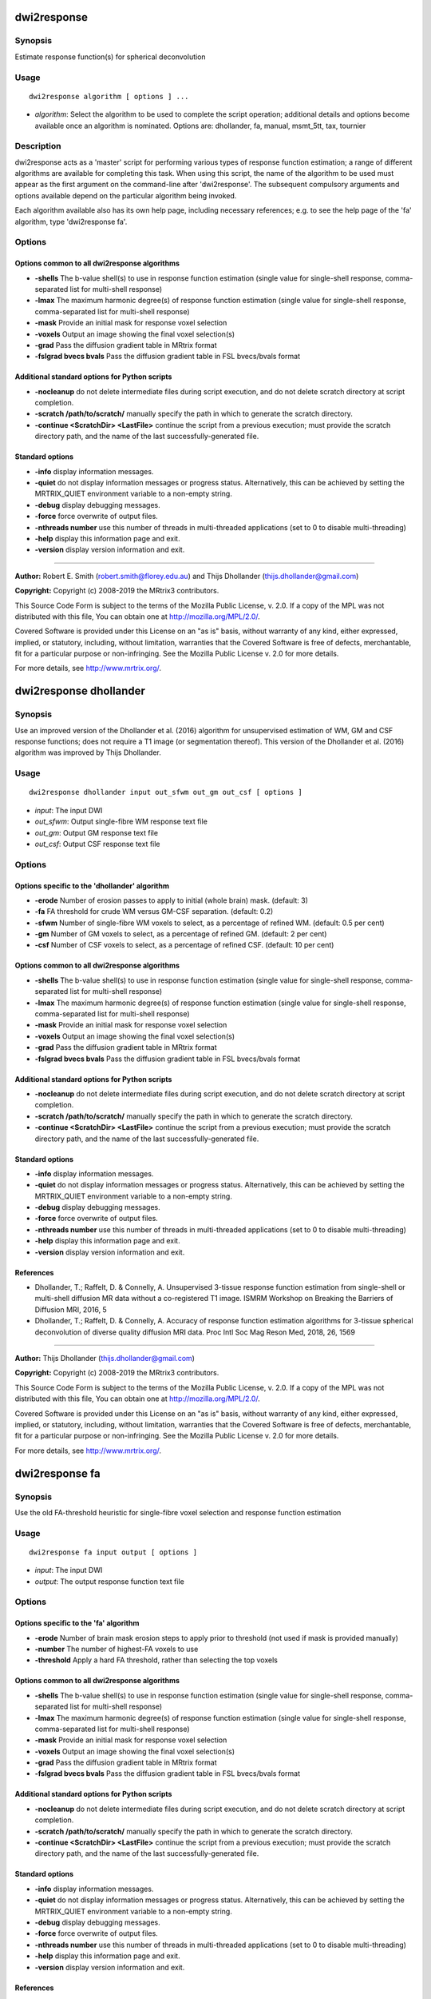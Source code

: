 .. _dwi2response:

dwi2response
============

Synopsis
--------

Estimate response function(s) for spherical deconvolution

Usage
-----

::

    dwi2response algorithm [ options ] ...

-  *algorithm*: Select the algorithm to be used to complete the script operation; additional details and options become available once an algorithm is nominated. Options are: dhollander, fa, manual, msmt_5tt, tax, tournier

Description
-----------

dwi2response acts as a 'master' script for performing various types of response function estimation; a range of different algorithms are available for completing this task. When using this script, the name of the algorithm to be used must appear as the first argument on the command-line after 'dwi2response'. The subsequent compulsory arguments and options available depend on the particular algorithm being invoked.

Each algorithm available also has its own help page, including necessary references; e.g. to see the help page of the 'fa' algorithm, type 'dwi2response fa'.

Options
-------

Options common to all dwi2response algorithms
^^^^^^^^^^^^^^^^^^^^^^^^^^^^^^^^^^^^^^^^^^^^^

- **-shells** The b-value shell(s) to use in response function estimation (single value for single-shell response, comma-separated list for multi-shell response)

- **-lmax** The maximum harmonic degree(s) of response function estimation (single value for single-shell response, comma-separated list for multi-shell response)

- **-mask** Provide an initial mask for response voxel selection

- **-voxels** Output an image showing the final voxel selection(s)

- **-grad** Pass the diffusion gradient table in MRtrix format

- **-fslgrad bvecs bvals** Pass the diffusion gradient table in FSL bvecs/bvals format

Additional standard options for Python scripts
^^^^^^^^^^^^^^^^^^^^^^^^^^^^^^^^^^^^^^^^^^^^^^

- **-nocleanup** do not delete intermediate files during script execution, and do not delete scratch directory at script completion.

- **-scratch /path/to/scratch/** manually specify the path in which to generate the scratch directory.

- **-continue <ScratchDir> <LastFile>** continue the script from a previous execution; must provide the scratch directory path, and the name of the last successfully-generated file.

Standard options
^^^^^^^^^^^^^^^^

- **-info** display information messages.

- **-quiet** do not display information messages or progress status. Alternatively, this can be achieved by setting the MRTRIX_QUIET environment variable to a non-empty string.

- **-debug** display debugging messages.

- **-force** force overwrite of output files.

- **-nthreads number** use this number of threads in multi-threaded applications (set to 0 to disable multi-threading)

- **-help** display this information page and exit.

- **-version** display version information and exit.

--------------



**Author:** Robert E. Smith (robert.smith@florey.edu.au) and Thijs Dhollander (thijs.dhollander@gmail.com)

**Copyright:** Copyright (c) 2008-2019 the MRtrix3 contributors.

This Source Code Form is subject to the terms of the Mozilla Public
License, v. 2.0. If a copy of the MPL was not distributed with this
file, You can obtain one at http://mozilla.org/MPL/2.0/.

Covered Software is provided under this License on an "as is"
basis, without warranty of any kind, either expressed, implied, or
statutory, including, without limitation, warranties that the
Covered Software is free of defects, merchantable, fit for a
particular purpose or non-infringing.
See the Mozilla Public License v. 2.0 for more details.

For more details, see http://www.mrtrix.org/.

.. _dwi2response_dhollander:

dwi2response dhollander
=======================

Synopsis
--------

Use an improved version of the Dhollander et al. (2016) algorithm for unsupervised estimation of WM, GM and CSF response functions; does not require a T1 image (or segmentation thereof). This version of the Dhollander et al. (2016) algorithm was improved by Thijs Dhollander.

Usage
-----

::

    dwi2response dhollander input out_sfwm out_gm out_csf [ options ]

-  *input*: The input DWI
-  *out_sfwm*: Output single-fibre WM response text file
-  *out_gm*: Output GM response text file
-  *out_csf*: Output CSF response text file

Options
-------

Options specific to the 'dhollander' algorithm
^^^^^^^^^^^^^^^^^^^^^^^^^^^^^^^^^^^^^^^^^^^^^^

- **-erode** Number of erosion passes to apply to initial (whole brain) mask. (default: 3)

- **-fa** FA threshold for crude WM versus GM-CSF separation. (default: 0.2)

- **-sfwm** Number of single-fibre WM voxels to select, as a percentage of refined WM. (default: 0.5 per cent)

- **-gm** Number of GM voxels to select, as a percentage of refined GM. (default: 2 per cent)

- **-csf** Number of CSF voxels to select, as a percentage of refined CSF. (default: 10 per cent)

Options common to all dwi2response algorithms
^^^^^^^^^^^^^^^^^^^^^^^^^^^^^^^^^^^^^^^^^^^^^

- **-shells** The b-value shell(s) to use in response function estimation (single value for single-shell response, comma-separated list for multi-shell response)

- **-lmax** The maximum harmonic degree(s) of response function estimation (single value for single-shell response, comma-separated list for multi-shell response)

- **-mask** Provide an initial mask for response voxel selection

- **-voxels** Output an image showing the final voxel selection(s)

- **-grad** Pass the diffusion gradient table in MRtrix format

- **-fslgrad bvecs bvals** Pass the diffusion gradient table in FSL bvecs/bvals format

Additional standard options for Python scripts
^^^^^^^^^^^^^^^^^^^^^^^^^^^^^^^^^^^^^^^^^^^^^^

- **-nocleanup** do not delete intermediate files during script execution, and do not delete scratch directory at script completion.

- **-scratch /path/to/scratch/** manually specify the path in which to generate the scratch directory.

- **-continue <ScratchDir> <LastFile>** continue the script from a previous execution; must provide the scratch directory path, and the name of the last successfully-generated file.

Standard options
^^^^^^^^^^^^^^^^

- **-info** display information messages.

- **-quiet** do not display information messages or progress status. Alternatively, this can be achieved by setting the MRTRIX_QUIET environment variable to a non-empty string.

- **-debug** display debugging messages.

- **-force** force overwrite of output files.

- **-nthreads number** use this number of threads in multi-threaded applications (set to 0 to disable multi-threading)

- **-help** display this information page and exit.

- **-version** display version information and exit.

References
^^^^^^^^^^

* Dhollander, T.; Raffelt, D. & Connelly, A. Unsupervised 3-tissue response function estimation from single-shell or multi-shell diffusion MR data without a co-registered T1 image. ISMRM Workshop on Breaking the Barriers of Diffusion MRI, 2016, 5

* Dhollander, T.; Raffelt, D. & Connelly, A. Accuracy of response function estimation algorithms for 3-tissue spherical deconvolution of diverse quality diffusion MRI data. Proc Intl Soc Mag Reson Med, 2018, 26, 1569

--------------



**Author:** Thijs Dhollander (thijs.dhollander@gmail.com)

**Copyright:** Copyright (c) 2008-2019 the MRtrix3 contributors.

This Source Code Form is subject to the terms of the Mozilla Public
License, v. 2.0. If a copy of the MPL was not distributed with this
file, You can obtain one at http://mozilla.org/MPL/2.0/.

Covered Software is provided under this License on an "as is"
basis, without warranty of any kind, either expressed, implied, or
statutory, including, without limitation, warranties that the
Covered Software is free of defects, merchantable, fit for a
particular purpose or non-infringing.
See the Mozilla Public License v. 2.0 for more details.

For more details, see http://www.mrtrix.org/.

.. _dwi2response_fa:

dwi2response fa
===============

Synopsis
--------

Use the old FA-threshold heuristic for single-fibre voxel selection and response function estimation

Usage
-----

::

    dwi2response fa input output [ options ]

-  *input*: The input DWI
-  *output*: The output response function text file

Options
-------

Options specific to the 'fa' algorithm
^^^^^^^^^^^^^^^^^^^^^^^^^^^^^^^^^^^^^^

- **-erode** Number of brain mask erosion steps to apply prior to threshold (not used if mask is provided manually)

- **-number** The number of highest-FA voxels to use

- **-threshold** Apply a hard FA threshold, rather than selecting the top voxels

Options common to all dwi2response algorithms
^^^^^^^^^^^^^^^^^^^^^^^^^^^^^^^^^^^^^^^^^^^^^

- **-shells** The b-value shell(s) to use in response function estimation (single value for single-shell response, comma-separated list for multi-shell response)

- **-lmax** The maximum harmonic degree(s) of response function estimation (single value for single-shell response, comma-separated list for multi-shell response)

- **-mask** Provide an initial mask for response voxel selection

- **-voxels** Output an image showing the final voxel selection(s)

- **-grad** Pass the diffusion gradient table in MRtrix format

- **-fslgrad bvecs bvals** Pass the diffusion gradient table in FSL bvecs/bvals format

Additional standard options for Python scripts
^^^^^^^^^^^^^^^^^^^^^^^^^^^^^^^^^^^^^^^^^^^^^^

- **-nocleanup** do not delete intermediate files during script execution, and do not delete scratch directory at script completion.

- **-scratch /path/to/scratch/** manually specify the path in which to generate the scratch directory.

- **-continue <ScratchDir> <LastFile>** continue the script from a previous execution; must provide the scratch directory path, and the name of the last successfully-generated file.

Standard options
^^^^^^^^^^^^^^^^

- **-info** display information messages.

- **-quiet** do not display information messages or progress status. Alternatively, this can be achieved by setting the MRTRIX_QUIET environment variable to a non-empty string.

- **-debug** display debugging messages.

- **-force** force overwrite of output files.

- **-nthreads number** use this number of threads in multi-threaded applications (set to 0 to disable multi-threading)

- **-help** display this information page and exit.

- **-version** display version information and exit.

References
^^^^^^^^^^

* Tournier, J.-D.; Calamante, F.; Gadian, D. G. & Connelly, A. Direct estimation of the fiber orientation density function from diffusion-weighted MRI data using spherical deconvolution. NeuroImage, 2004, 23, 1176-1185

--------------



**Author:** Robert E. Smith (robert.smith@florey.edu.au)

**Copyright:** Copyright (c) 2008-2019 the MRtrix3 contributors.

This Source Code Form is subject to the terms of the Mozilla Public
License, v. 2.0. If a copy of the MPL was not distributed with this
file, You can obtain one at http://mozilla.org/MPL/2.0/.

Covered Software is provided under this License on an "as is"
basis, without warranty of any kind, either expressed, implied, or
statutory, including, without limitation, warranties that the
Covered Software is free of defects, merchantable, fit for a
particular purpose or non-infringing.
See the Mozilla Public License v. 2.0 for more details.

For more details, see http://www.mrtrix.org/.

.. _dwi2response_manual:

dwi2response manual
===================

Synopsis
--------

Derive a response function using an input mask image alone (i.e. pre-selected voxels)

Usage
-----

::

    dwi2response manual input in_voxels output [ options ]

-  *input*: The input DWI
-  *in_voxels*: Input voxel selection mask
-  *output*: Output response function text file

Options
-------

Options specific to the 'manual' algorithm
^^^^^^^^^^^^^^^^^^^^^^^^^^^^^^^^^^^^^^^^^^

- **-dirs** Manually provide the fibre direction in each voxel (a tensor fit will be used otherwise)

Options common to all dwi2response algorithms
^^^^^^^^^^^^^^^^^^^^^^^^^^^^^^^^^^^^^^^^^^^^^

- **-shells** The b-value shell(s) to use in response function estimation (single value for single-shell response, comma-separated list for multi-shell response)

- **-lmax** The maximum harmonic degree(s) of response function estimation (single value for single-shell response, comma-separated list for multi-shell response)

- **-mask** Provide an initial mask for response voxel selection

- **-voxels** Output an image showing the final voxel selection(s)

- **-grad** Pass the diffusion gradient table in MRtrix format

- **-fslgrad bvecs bvals** Pass the diffusion gradient table in FSL bvecs/bvals format

Additional standard options for Python scripts
^^^^^^^^^^^^^^^^^^^^^^^^^^^^^^^^^^^^^^^^^^^^^^

- **-nocleanup** do not delete intermediate files during script execution, and do not delete scratch directory at script completion.

- **-scratch /path/to/scratch/** manually specify the path in which to generate the scratch directory.

- **-continue <ScratchDir> <LastFile>** continue the script from a previous execution; must provide the scratch directory path, and the name of the last successfully-generated file.

Standard options
^^^^^^^^^^^^^^^^

- **-info** display information messages.

- **-quiet** do not display information messages or progress status. Alternatively, this can be achieved by setting the MRTRIX_QUIET environment variable to a non-empty string.

- **-debug** display debugging messages.

- **-force** force overwrite of output files.

- **-nthreads number** use this number of threads in multi-threaded applications (set to 0 to disable multi-threading)

- **-help** display this information page and exit.

- **-version** display version information and exit.

--------------



**Author:** Robert E. Smith (robert.smith@florey.edu.au)

**Copyright:** Copyright (c) 2008-2019 the MRtrix3 contributors.

This Source Code Form is subject to the terms of the Mozilla Public
License, v. 2.0. If a copy of the MPL was not distributed with this
file, You can obtain one at http://mozilla.org/MPL/2.0/.

Covered Software is provided under this License on an "as is"
basis, without warranty of any kind, either expressed, implied, or
statutory, including, without limitation, warranties that the
Covered Software is free of defects, merchantable, fit for a
particular purpose or non-infringing.
See the Mozilla Public License v. 2.0 for more details.

For more details, see http://www.mrtrix.org/.

.. _dwi2response_msmt_5tt:

dwi2response msmt_5tt
=====================

Synopsis
--------

Derive MSMT-CSD tissue response functions based on a co-registered five-tissue-type (5TT) image

Usage
-----

::

    dwi2response msmt_5tt input in_5tt out_wm out_gm out_csf [ options ]

-  *input*: The input DWI
-  *in_5tt*: Input co-registered 5TT image
-  *out_wm*: Output WM response text file
-  *out_gm*: Output GM response text file
-  *out_csf*: Output CSF response text file

Options
-------

Options specific to the 'msmt_5tt' algorithm
^^^^^^^^^^^^^^^^^^^^^^^^^^^^^^^^^^^^^^^^^^^^

- **-dirs** Manually provide the fibre direction in each voxel (a tensor fit will be used otherwise)

- **-fa** Upper fractional anisotropy threshold for GM and CSF voxel selection (default: 0.2)

- **-pvf** Partial volume fraction threshold for tissue voxel selection (default: 0.95)

- **-wm_algo algorithm** dwi2response algorithm to use for WM single-fibre voxel selection (default: tournier)

- **-sfwm_fa_threshold** Sets -wm_algo to fa and allows to specify a hard FA threshold for single-fibre WM voxels, which is passed to the -threshold option of the fa algorithm (warning: overrides -wm_algo option)

Options common to all dwi2response algorithms
^^^^^^^^^^^^^^^^^^^^^^^^^^^^^^^^^^^^^^^^^^^^^

- **-shells** The b-value shell(s) to use in response function estimation (single value for single-shell response, comma-separated list for multi-shell response)

- **-lmax** The maximum harmonic degree(s) of response function estimation (single value for single-shell response, comma-separated list for multi-shell response)

- **-mask** Provide an initial mask for response voxel selection

- **-voxels** Output an image showing the final voxel selection(s)

- **-grad** Pass the diffusion gradient table in MRtrix format

- **-fslgrad bvecs bvals** Pass the diffusion gradient table in FSL bvecs/bvals format

Additional standard options for Python scripts
^^^^^^^^^^^^^^^^^^^^^^^^^^^^^^^^^^^^^^^^^^^^^^

- **-nocleanup** do not delete intermediate files during script execution, and do not delete scratch directory at script completion.

- **-scratch /path/to/scratch/** manually specify the path in which to generate the scratch directory.

- **-continue <ScratchDir> <LastFile>** continue the script from a previous execution; must provide the scratch directory path, and the name of the last successfully-generated file.

Standard options
^^^^^^^^^^^^^^^^

- **-info** display information messages.

- **-quiet** do not display information messages or progress status. Alternatively, this can be achieved by setting the MRTRIX_QUIET environment variable to a non-empty string.

- **-debug** display debugging messages.

- **-force** force overwrite of output files.

- **-nthreads number** use this number of threads in multi-threaded applications (set to 0 to disable multi-threading)

- **-help** display this information page and exit.

- **-version** display version information and exit.

References
^^^^^^^^^^

* Jeurissen, B.; Tournier, J.-D.; Dhollander, T.; Connelly, A. & Sijbers, J. Multi-tissue constrained spherical deconvolution for improved analysis of multi-shell diffusion MRI data. NeuroImage, 2014, 103, 411-426

--------------



**Author:** Robert E. Smith (robert.smith@florey.edu.au)

**Copyright:** Copyright (c) 2008-2019 the MRtrix3 contributors.

This Source Code Form is subject to the terms of the Mozilla Public
License, v. 2.0. If a copy of the MPL was not distributed with this
file, You can obtain one at http://mozilla.org/MPL/2.0/.

Covered Software is provided under this License on an "as is"
basis, without warranty of any kind, either expressed, implied, or
statutory, including, without limitation, warranties that the
Covered Software is free of defects, merchantable, fit for a
particular purpose or non-infringing.
See the Mozilla Public License v. 2.0 for more details.

For more details, see http://www.mrtrix.org/.

.. _dwi2response_tax:

dwi2response tax
================

Synopsis
--------

Use the Tax et al. (2014) recursive calibration algorithm for single-fibre voxel selection and response function estimation

Usage
-----

::

    dwi2response tax input output [ options ]

-  *input*: The input DWI
-  *output*: The output response function text file

Options
-------

Options specific to the 'tax' algorithm
^^^^^^^^^^^^^^^^^^^^^^^^^^^^^^^^^^^^^^^

- **-peak_ratio** Second-to-first-peak amplitude ratio threshold

- **-max_iters** Maximum number of iterations

- **-convergence** Percentile change in any RF coefficient required to continue iterating

Options common to all dwi2response algorithms
^^^^^^^^^^^^^^^^^^^^^^^^^^^^^^^^^^^^^^^^^^^^^

- **-shells** The b-value shell(s) to use in response function estimation (single value for single-shell response, comma-separated list for multi-shell response)

- **-lmax** The maximum harmonic degree(s) of response function estimation (single value for single-shell response, comma-separated list for multi-shell response)

- **-mask** Provide an initial mask for response voxel selection

- **-voxels** Output an image showing the final voxel selection(s)

- **-grad** Pass the diffusion gradient table in MRtrix format

- **-fslgrad bvecs bvals** Pass the diffusion gradient table in FSL bvecs/bvals format

Additional standard options for Python scripts
^^^^^^^^^^^^^^^^^^^^^^^^^^^^^^^^^^^^^^^^^^^^^^

- **-nocleanup** do not delete intermediate files during script execution, and do not delete scratch directory at script completion.

- **-scratch /path/to/scratch/** manually specify the path in which to generate the scratch directory.

- **-continue <ScratchDir> <LastFile>** continue the script from a previous execution; must provide the scratch directory path, and the name of the last successfully-generated file.

Standard options
^^^^^^^^^^^^^^^^

- **-info** display information messages.

- **-quiet** do not display information messages or progress status. Alternatively, this can be achieved by setting the MRTRIX_QUIET environment variable to a non-empty string.

- **-debug** display debugging messages.

- **-force** force overwrite of output files.

- **-nthreads number** use this number of threads in multi-threaded applications (set to 0 to disable multi-threading)

- **-help** display this information page and exit.

- **-version** display version information and exit.

References
^^^^^^^^^^

* Tax, C. M.; Jeurissen, B.; Vos, S. B.; Viergever, M. A. & Leemans, A. Recursive calibration of the fiber response function for spherical deconvolution of diffusion MRI data. NeuroImage, 2014, 86, 67-80

--------------



**Author:** Robert E. Smith (robert.smith@florey.edu.au)

**Copyright:** Copyright (c) 2008-2019 the MRtrix3 contributors.

This Source Code Form is subject to the terms of the Mozilla Public
License, v. 2.0. If a copy of the MPL was not distributed with this
file, You can obtain one at http://mozilla.org/MPL/2.0/.

Covered Software is provided under this License on an "as is"
basis, without warranty of any kind, either expressed, implied, or
statutory, including, without limitation, warranties that the
Covered Software is free of defects, merchantable, fit for a
particular purpose or non-infringing.
See the Mozilla Public License v. 2.0 for more details.

For more details, see http://www.mrtrix.org/.

.. _dwi2response_tournier:

dwi2response tournier
=====================

Synopsis
--------

Use the Tournier et al. (2013) iterative algorithm for single-fibre voxel selection and response function estimation

Usage
-----

::

    dwi2response tournier input output [ options ]

-  *input*: The input DWI
-  *output*: The output response function text file

Options
-------

Options specific to the 'tournier' algorithm
^^^^^^^^^^^^^^^^^^^^^^^^^^^^^^^^^^^^^^^^^^^^

- **-iter_voxels** Number of single-fibre voxels to select when preparing for the next iteration

- **-sf_voxels** Number of single-fibre voxels to use when calculating response function

- **-dilate** Number of mask dilation steps to apply when deriving voxel mask to test in the next iteration

- **-max_iters** Maximum number of iterations

Options common to all dwi2response algorithms
^^^^^^^^^^^^^^^^^^^^^^^^^^^^^^^^^^^^^^^^^^^^^

- **-shells** The b-value shell(s) to use in response function estimation (single value for single-shell response, comma-separated list for multi-shell response)

- **-lmax** The maximum harmonic degree(s) of response function estimation (single value for single-shell response, comma-separated list for multi-shell response)

- **-mask** Provide an initial mask for response voxel selection

- **-voxels** Output an image showing the final voxel selection(s)

- **-grad** Pass the diffusion gradient table in MRtrix format

- **-fslgrad bvecs bvals** Pass the diffusion gradient table in FSL bvecs/bvals format

Additional standard options for Python scripts
^^^^^^^^^^^^^^^^^^^^^^^^^^^^^^^^^^^^^^^^^^^^^^

- **-nocleanup** do not delete intermediate files during script execution, and do not delete scratch directory at script completion.

- **-scratch /path/to/scratch/** manually specify the path in which to generate the scratch directory.

- **-continue <ScratchDir> <LastFile>** continue the script from a previous execution; must provide the scratch directory path, and the name of the last successfully-generated file.

Standard options
^^^^^^^^^^^^^^^^

- **-info** display information messages.

- **-quiet** do not display information messages or progress status. Alternatively, this can be achieved by setting the MRTRIX_QUIET environment variable to a non-empty string.

- **-debug** display debugging messages.

- **-force** force overwrite of output files.

- **-nthreads number** use this number of threads in multi-threaded applications (set to 0 to disable multi-threading)

- **-help** display this information page and exit.

- **-version** display version information and exit.

References
^^^^^^^^^^

* Tournier, J.-D.; Calamante, F. & Connelly, A. Determination of the appropriate b-value and number of gradient directions for high-angular-resolution diffusion-weighted imaging. NMR Biomedicine, 2013, 26, 1775-1786

--------------



**Author:** Robert E. Smith (robert.smith@florey.edu.au)

**Copyright:** Copyright (c) 2008-2019 the MRtrix3 contributors.

This Source Code Form is subject to the terms of the Mozilla Public
License, v. 2.0. If a copy of the MPL was not distributed with this
file, You can obtain one at http://mozilla.org/MPL/2.0/.

Covered Software is provided under this License on an "as is"
basis, without warranty of any kind, either expressed, implied, or
statutory, including, without limitation, warranties that the
Covered Software is free of defects, merchantable, fit for a
particular purpose or non-infringing.
See the Mozilla Public License v. 2.0 for more details.

For more details, see http://www.mrtrix.org/.

